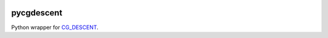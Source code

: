 .. image:: https://github.com/alexfikl/pycgdescent/workflows/CI/badge.svg
    :alt: Build Status
    :target: https://github.com/alexfikl/pycgdescent/actions?query=branch%3Amaster+workflow%3ACI

pycgdescent
===========

Python wrapper for `CG_DESCENT <https://users.clas.ufl.edu/hager/papers/Software/>`__.

